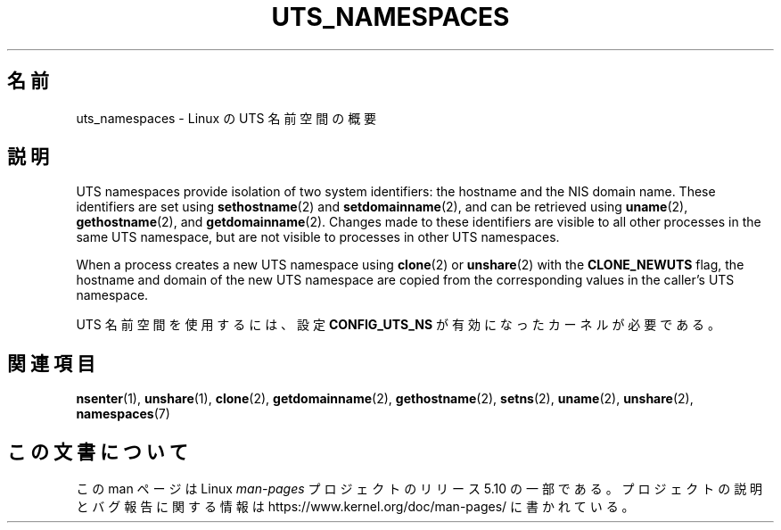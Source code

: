 .\" Copyright (c) 2019 by Michael Kerrisk <mtk.manpages@gmail.com>
.\"
.\" %%%LICENSE_START(VERBATIM)
.\" Permission is granted to make and distribute verbatim copies of this
.\" manual provided the copyright notice and this permission notice are
.\" preserved on all copies.
.\"
.\" Permission is granted to copy and distribute modified versions of this
.\" manual under the conditions for verbatim copying, provided that the
.\" entire resulting derived work is distributed under the terms of a
.\" permission notice identical to this one.
.\"
.\" Since the Linux kernel and libraries are constantly changing, this
.\" manual page may be incorrect or out-of-date.  The author(s) assume no
.\" responsibility for errors or omissions, or for damages resulting from
.\" the use of the information contained herein.  The author(s) may not
.\" have taken the same level of care in the production of this manual,
.\" which is licensed free of charge, as they might when working
.\" professionally.
.\"
.\" Formatted or processed versions of this manual, if unaccompanied by
.\" the source, must acknowledge the copyright and authors of this work.
.\" %%%LICENSE_END
.\"
.\"
.\"*******************************************************************
.\"
.\" This file was generated with po4a. Translate the source file.
.\"
.\"*******************************************************************
.TH UTS_NAMESPACES 7 2019\-11\-19 Linux "Linux Programmer's Manual"
.SH 名前
uts_namespaces \- Linux の UTS 名前空間の概要
.SH 説明
UTS namespaces provide isolation of two system identifiers: the hostname and
the NIS domain name.  These identifiers are set using \fBsethostname\fP(2)  and
\fBsetdomainname\fP(2), and can be retrieved using \fBuname\fP(2),
\fBgethostname\fP(2), and \fBgetdomainname\fP(2).  Changes made to these
identifiers are visible to all other processes in the same UTS namespace,
but are not visible to processes in other UTS namespaces.
.PP
.PP
When a process creates a new UTS namespace using \fBclone\fP(2)  or
\fBunshare\fP(2)  with the \fBCLONE_NEWUTS\fP flag, the hostname and domain of the
new UTS namespace are copied from the corresponding values in the caller's
UTS namespace.
.PP
UTS 名前空間を使用するには、設定 \fBCONFIG_UTS_NS\fP が有効になったカーネルが必要である。
.SH 関連項目
\fBnsenter\fP(1), \fBunshare\fP(1), \fBclone\fP(2), \fBgetdomainname\fP(2),
\fBgethostname\fP(2), \fBsetns\fP(2), \fBuname\fP(2), \fBunshare\fP(2), \fBnamespaces\fP(7)
.SH この文書について
この man ページは Linux \fIman\-pages\fP プロジェクトのリリース 5.10 の一部である。プロジェクトの説明とバグ報告に関する情報は
\%https://www.kernel.org/doc/man\-pages/ に書かれている。
